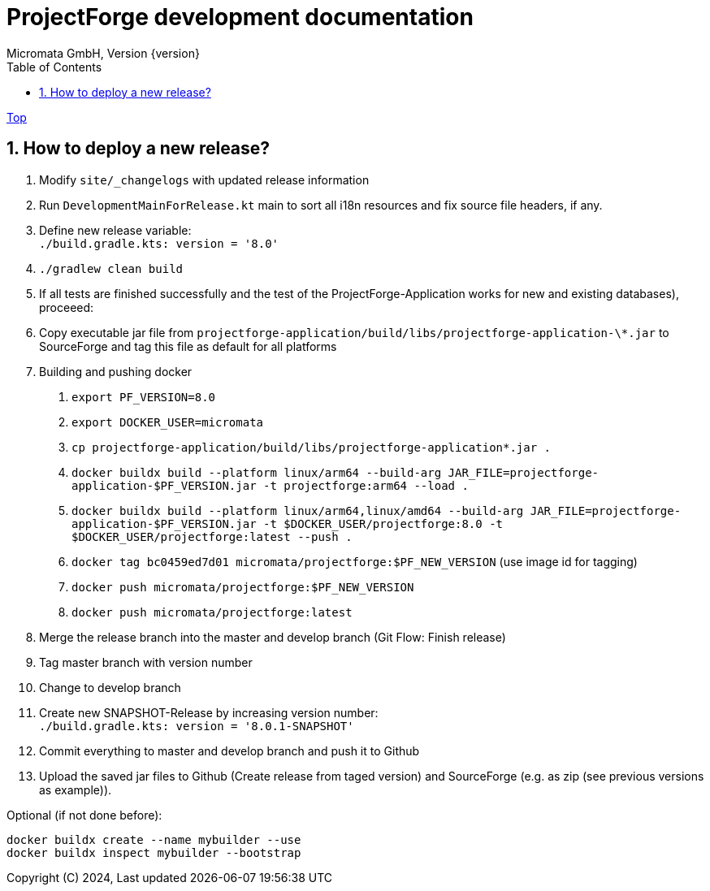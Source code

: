 = ProjectForge development documentation
Micromata GmbH, Version {version}
:toc:
:toclevels: 4

:last-update-label: Copyright (C) 2024, Last updated

ifdef::env-github,env-browser[:outfilesuffix: .adoc]
link:index{outfilesuffix}[Top]

:sectnums:

== How to deploy a new release?

1. Modify `site/_changelogs` with updated release information
2. Run `DevelopmentMainForRelease.kt` main to sort all i18n resources and fix source file headers, if any.
3. Define new release variable: +
   `./build.gradle.kts: version = '8.0'`
4. `./gradlew clean build`
5. If all tests are finished successfully and the test of the ProjectForge-Application works for new and existing databases), proceeed:
6. Copy executable jar file from `projectforge-application/build/libs/projectforge-application-\*.jar` to SourceForge and tag this file as default for all platforms
7. Building and pushing docker
    a. `export PF_VERSION=8.0`
    b. `export DOCKER_USER=micromata`
    b. `cp projectforge-application/build/libs/projectforge-application*.jar .`
    c. `docker buildx build --platform linux/arm64 --build-arg JAR_FILE=projectforge-application-$PF_VERSION.jar -t projectforge:arm64 --load .`
    c. `docker buildx build --platform linux/arm64,linux/amd64 --build-arg JAR_FILE=projectforge-application-$PF_VERSION.jar -t $DOCKER_USER/projectforge:8.0 -t $DOCKER_USER/projectforge:latest --push .`
    d. `docker tag bc0459ed7d01 micromata/projectforge:$PF_NEW_VERSION` (use image id for tagging)
    e. `docker push micromata/projectforge:$PF_NEW_VERSION`
    f. `docker push micromata/projectforge:latest`
8. Merge the release branch into the master and develop branch (Git Flow: Finish release)
9. Tag master branch with version number
10. Change to develop branch
11. Create new SNAPSHOT-Release by increasing version number: +
`./build.gradle.kts: version = '8.0.1-SNAPSHOT'`
12. Commit everything to master and develop branch and push it to Github
13. Upload the saved jar files to Github (Create release from taged version) and SourceForge (e.g. as zip (see previous versions as example)).

Optional (if not done before):

[source]
----
docker buildx create --name mybuilder --use
docker buildx inspect mybuilder --bootstrap
----

